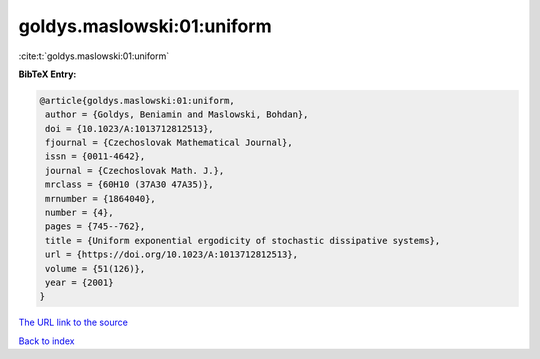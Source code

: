 goldys.maslowski:01:uniform
===========================

:cite:t:`goldys.maslowski:01:uniform`

**BibTeX Entry:**

.. code-block:: bibtex

   @article{goldys.maslowski:01:uniform,
    author = {Goldys, Beniamin and Maslowski, Bohdan},
    doi = {10.1023/A:1013712812513},
    fjournal = {Czechoslovak Mathematical Journal},
    issn = {0011-4642},
    journal = {Czechoslovak Math. J.},
    mrclass = {60H10 (37A30 47A35)},
    mrnumber = {1864040},
    number = {4},
    pages = {745--762},
    title = {Uniform exponential ergodicity of stochastic dissipative systems},
    url = {https://doi.org/10.1023/A:1013712812513},
    volume = {51(126)},
    year = {2001}
   }
`The URL link to the source <ttps://doi.org/10.1023/A:1013712812513}>`_


`Back to index <../By-Cite-Keys.html>`_
